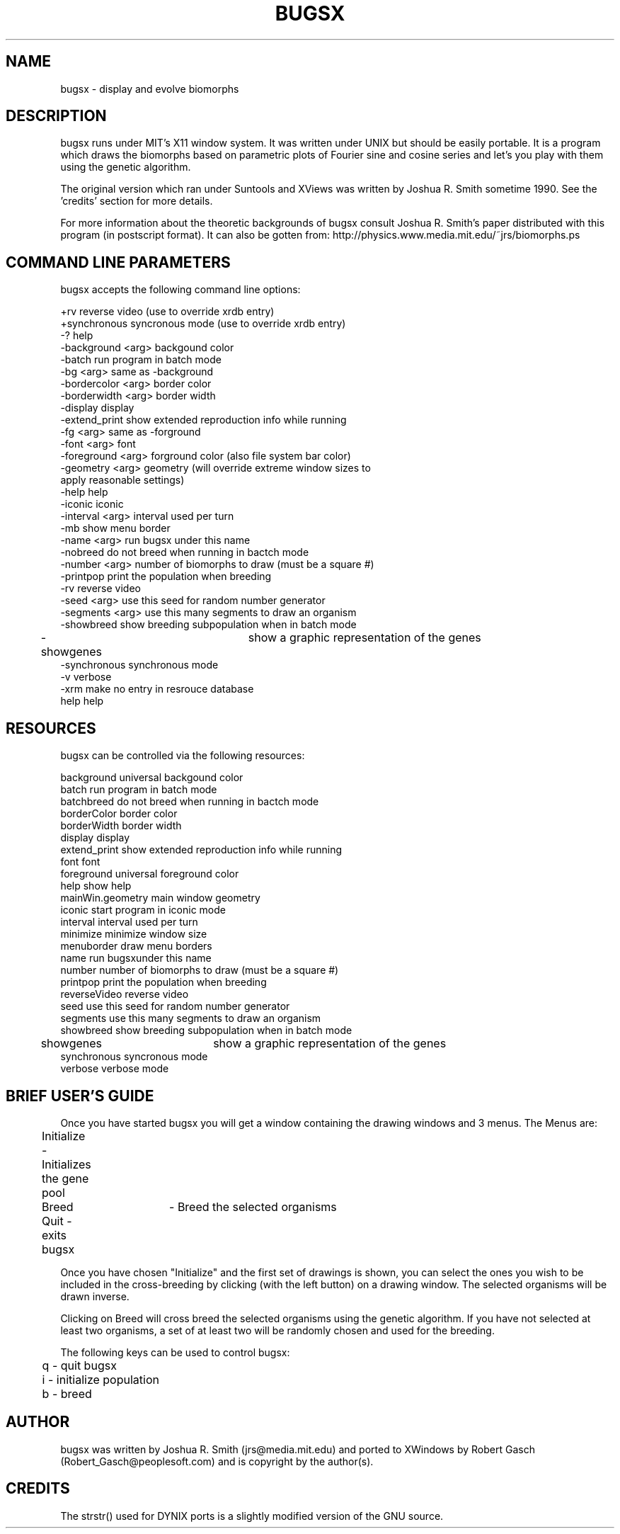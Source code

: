 .TH BUGSX 1 X11
.SH NAME
bugsx \- display and evolve biomorphs
.SH DESCRIPTION
bugsx runs under MIT's X11 window system. It was written under
UNIX but should be easily portable.  It is a program which draws
the biomorphs based on parametric plots of Fourier sine and cosine
series and let's you play with them using the genetic algorithm.
.PP
The original version which ran under Suntools and XViews was
written by Joshua R. Smith sometime 1990. See the 'credits'
section for more details.
.PP
For more information about the theoretic backgrounds of
bugsx consult Joshua R. Smith's paper distributed with this
program (in postscript format). It can also be gotten from:
http://physics.www.media.mit.edu/~jrs/biomorphs.ps
.SH COMMAND LINE PARAMETERS
.PP
bugsx accepts the following command line options:

.nf
        +rv                     reverse video (use to override xrdb entry)
        +synchronous            syncronous mode (use to override xrdb entry)
        -?                      help
        -background <arg>       backgound color
        -batch                  run program in batch mode
        -bg <arg>               same as -background
        -bordercolor <arg>      border color
        -borderwidth <arg>      border width
        -display                display
        -extend_print           show extended reproduction info while running
        -fg <arg>               same as -forground
        -font <arg>             font
        -foreground <arg>       forground color (also file system bar color)
        -geometry <arg>         geometry (will override extreme window sizes to
                                apply reasonable settings)
        -help                   help
        -iconic                 iconic
        -interval <arg>         interval used per turn
        -mb                     show menu border
        -name <arg>             run bugsx under this name
        -nobreed                do not breed when running in bactch mode
        -number <arg>           number of biomorphs to draw (must be a square #)
        -printpop               print the population when breeding
        -rv                     reverse video
        -seed <arg>             use this seed for random number generator
        -segments <arg>         use this many segments to draw an organism
        -showbreed              show breeding subpopulation when in batch mode
	-showgenes		show a graphic representation of the genes
        -synchronous            synchronous mode
        -v                      verbose
        -xrm                    make no entry in resrouce database
        help                    help

.fi

.SH RESOURCES
.PP
bugsx can be controlled via the following resources:

.nf
        background              universal backgound color
        batch                   run program in batch mode
        batchbreed              do not breed when running in bactch mode
        borderColor             border color
        borderWidth             border width
        display                 display
        extend_print            show extended reproduction info while running
        font                    font
        foreground              universal foreground color
        help                    show help
        mainWin.geometry        main window geometry
        iconic                  start program in iconic mode
        interval                interval used per turn
        minimize                minimize window size
        menuborder              draw menu borders
        name                    run bugsxunder this name
        number                  number of biomorphs to draw (must be a square #)
        printpop                print the population when breeding
        reverseVideo            reverse video
        seed                    use this seed for random number generator
        segments                use this many segments to draw an organism
        showbreed               show breeding subpopulation when in batch mode
	showgenes		show a graphic representation of the genes
        synchronous             syncronous mode
        verbose                 verbose mode

.fi
.PP
.SH BRIEF USER'S GUIDE
Once you have started bugsx you will get a window containing 
the drawing windows and 3 menus. The Menus are:

.nf
	Initialize - Initializes the gene pool
	Breed	   - Breed the selected organisms
	Quit       - exits bugsx
.fi
.PP
Once you have chosen "Initialize" and the first set of drawings
is shown, you can select the ones you wish to be included in
the cross-breeding by clicking (with the left button) on a
drawing window. The selected organisms will be drawn inverse.
.PP
Clicking on Breed will cross breed the selected organisms using
the genetic algorithm. If you have not selected at least two
organisms, a set of at least two will be randomly chosen and
used for the breeding.
.PP
The following keys can be used to control bugsx:

.nf
	q - quit bugsx
	i - initialize population
	b - breed
.fi
.SH AUTHOR
bugsx was written by Joshua R. Smith (jrs@media.mit.edu) and ported to 
XWindows by Robert Gasch (Robert_Gasch@peoplesoft.com) and is copyright by the 
author(s).
.SH CREDITS
The strstr() used for DYNIX ports is a slightly modified version
of the GNU source.

